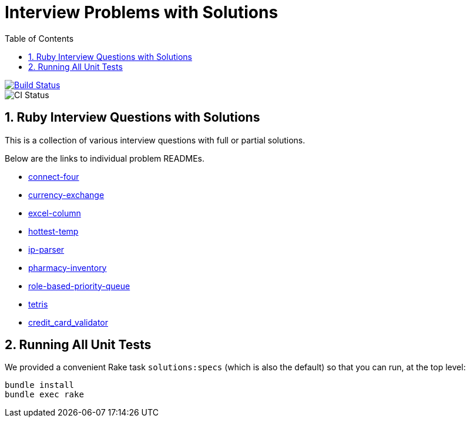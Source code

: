 = Interview Problems with Solutions
:toc:
:doctype: book
:sectnums:
:toclevel: 4

image::https://travis-ci.org/kigster/ruby-interview-problems.svg?branch=master[Build Status,link=https://travis-ci.org/kigster/ruby-interview-problems]
image::https://github.com/kigster/ruby-interview-problems/workflows/Ruby/badge.svg[CI Status]


== Ruby Interview Questions with Solutions

This is a collection of various interview questions with full or partial solutions.

Below are the links to individual problem READMEs.

* xref:./connect-four/README.md[connect-four]
* xref:./currency-exchange/README.md[currency-exchange]
* xref:./excel-column/README.md[excel-column]
* xref:./hottest-temp/README.md[hottest-temp]
* xref:./ip-parser/README.md[ip-parser]
* xref:./pharmacy-inventory/README.md[pharmacy-inventory]
* xref:./role-based-priority-queue/README.md[role-based-priority-queue]
* xref:./tetris/README.md[tetris]
* xref:./credit_card_validator/README.adoc[credit_card_validator]

== Running All Unit Tests

We provided a convenient Rake task `solutions:specs` (which is also the default) so that you can run, at the top level:

[source,bash]
----
bundle install
bundle exec rake 
----
